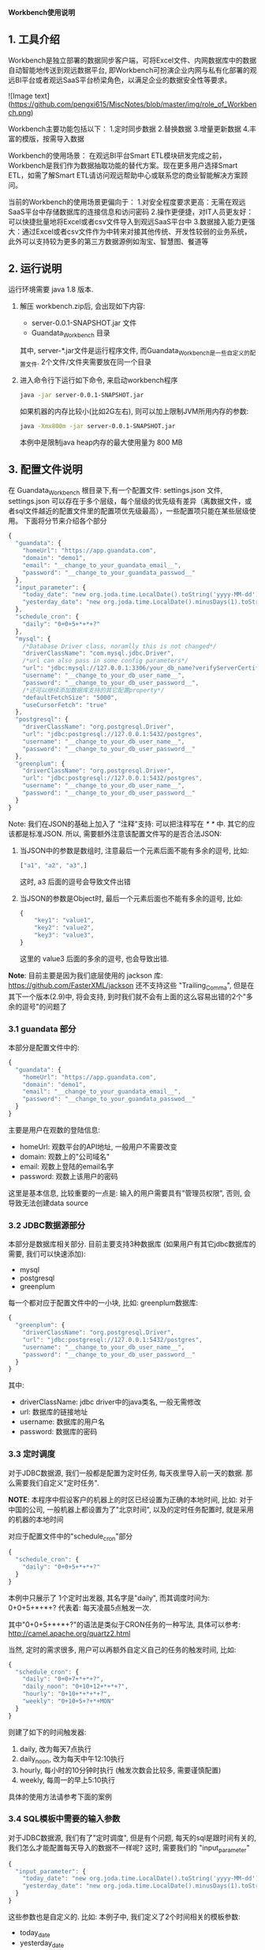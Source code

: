 ﻿*Workbench使用说明*

** 1. 工具介绍
Workbench是独立部署的数据同步客户端，可将Excel文件、内网数据库中的数据自动智能地传送到观远数据平台, 即Workbench可扮演企业内网与私有化部署的观远BI平台或者观远SaaS平台桥梁角色，以满足企业的数据安全性等要求。

![Image text](https://github.com/pengxi615/MiscNotes/blob/master/img/role_of_Workbench.png)

Workbench主要功能包括以下：
	1.定时同步数据
	2.替换数据
	3.增量更新数据
	4.丰富的模版，按需导入数据

Workbench的使用场景：
在观远BI平台Smart ETL模块研发完成之前，Workbench是我们作为数据抽取功能的替代方案。现在更多用户选择Smart ETL，如需了解Smart ETL请访问观远帮助中心或联系您的商业智能解决方案顾问。

当前的Workbench的使用场景更偏向于：
  1.对安全程度要求更高：无需在观远SaaS平台中存储数据库的连接信息和访问密码
  2.操作更便捷，对IT人员更友好：可以快捷批量地将Excel或者csv文件导入到观远SaaS平台中
  3.数据接入能力更强大：通过Excel或者csv文件作为中转来对接其他传统、开发性较弱的业务系统，此外可以支持较为更多的第三方数据源例如淘宝、智慧图、餐道等


** 2. 运行说明
运行环境需要 java 1.8 版本.

  1. 解压 workbench.zip后, 会出现如下内容:
    - server-0.0.1-SNAPSHOT.jar 文件
    - Guandata_Workbench 目录
    其中, server-*.jar文件是运行程序文件, 而Guandata_Workbench是一些自定义的配置文件. 2个文件/文件夹需要放在同一个目录
  2. 进入命令行下运行如下命令, 来启动workbench程序
     #+BEGIN_SRC sh
java -jar server-0.0.1-SNAPSHOT.jar
     #+END_SRC
     如果机器的内存比较小(比如2G左右), 则可以加上限制JVM所用内存的参数:
     #+BEGIN_SRC sh
java -Xmx800m -jar server-0.0.1-SNAPSHOT.jar
     #+END_SRC
     本例中是限制java heap内存的最大使用量为 800 MB

** 3. 配置文件说明
在 Guandata_Workbench 根目录下,有一个配置文件: settings.json 文件,  settings.json 可以存在于多个层级，每个层级的优先级有差异（离数据文件，或者sql文件越近的配置文件里的配置项优先级最高），一些配置项只能在某些层级使用。
下面将分节来介绍各个部分

#+BEGIN_SRC javascript
{
  "guandata": {
    "homeUrl": "https://app.guandata.com",
    "domain": "demo1",
    "email": "__change_to_your_guandata_email__",
    "password": "__change_to_your_guandata_passwod__"
  },
  "input_parameter": {
    "today_date": "new org.joda.time.LocalDate().toString('yyyy-MM-dd')",
    "yesterday_date": "new org.joda.time.LocalDate().minusDays(1).toString('yyyy-MM-dd')"
  },
  "schedule_cron": {
    "daily": "0+0+5+*+*+?"
  },
  "mysql": {
    /*Database Driver class, noramlly this is not changed*/
    "driverClassName": "com.mysql.jdbc.Driver",
    /*url can also pass in some config parameters*/
    "url": "jdbc:mysql://127.0.0.1:3306/your_db_name?verifyServerCertificate=false&useSSL=true",
    "username": "__change_to_your_db_user_name__",
    "password": "__change_to_your_db_user_password__",
    /*还可以继续添加数据库支持的其它配置property*/
    "defaultFetchSize": "5000",
    "useCursorFetch": "true"
  },
  "postgresql": {
    "driverClassName": "org.postgresql.Driver",
    "url": "jdbc:postgresql://127.0.0.1:5432/postgres",
    "username": "__change_to_your_db_user_name__",
    "password": "__change_to_your_db_user_password__"
  },
  "greenplum": {
    "driverClassName": "org.postgresql.Driver",
    "url": "jdbc:postgresql://127.0.0.1:5432/postgres",
    "username": "__change_to_your_db_user_name__",
    "password": "__change_to_your_db_user_password__"
  }
}
#+END_SRC

Note: 我们在JSON的基础上加入了 "注释"支持: 可以把注释写在 /* */ 中. 其它的应该都是标准JSON. 所以, 需要额外注意该配置文件写的是否合法JSON:
  1. 当JSON中的参数是数组时, 注意最后一个元素后面不能有多余的逗号, 比如:
     #+BEGIN_SRC javascript
["a1", "a2", "a3",]
     #+END_SRC
     这时, a3 后面的逗号会导致文件出错
  2. 当JSON的参数是Object时, 最后一个元素后面也不能有多余的逗号, 比如:
     #+BEGIN_SRC javascript
{
    "key1": "value1",
    "key2": "value2",
    "key3": "value3",
}
     #+END_SRC
     这里的 value3 后面的多余的逗号, 也会导致出错.

*Note*: 目前主要是因为我们底层使用的 jackson 库: https://github.com/FasterXML/jackson 还不支持这些 "Trailing_Comma", 但是在其下一个版本(2.9)中, 将会支持, 到时我们就不会有上面的这么容易出错的2个"多余的逗号"的问题了

*** 3.1 guandata 部分
本部分是配置文件中的:
#+BEGIN_SRC javascript
{
  "guandata": {
    "homeUrl": "https://app.guandata.com",
    "domain": "demo1",
    "email": "__change_to_your_guandata_email__",
    "password": "__change_to_your_guandata_passwod__"
  }
}
#+END_SRC

主要是用户在观数的登陆信息:
  - homeUrl: 观数平台的API地址, 一般用户不需要改变
  - domain: 观数上的"公司域名"
  - email: 观数上登陆的email名字
  - password: 观数上该用户的密码

这里是基本信息, 比较重要的一点是: 输入的用户需要具有"管理员权限", 否则, 会导致无法创建data source

*** 3.2 JDBC数据源部分
本部分是数据库相关部分. 目前主要支持3种数据库 (如果用户有其它jdbc数据库的需要, 我们可以快速添加):
  - mysql
  - postgresql
  - greenplum

每一个都对应于配置文件中的一小块, 比如: greenplum数据库:
#+BEGIN_SRC javascript
{
  "greenplum": {
    "driverClassName": "org.postgresql.Driver",
    "url": "jdbc:postgresql://127.0.0.1:5432/postgres",
    "username": "__change_to_your_db_user_name__",
    "password": "__change_to_your_db_user_password__"
  }
}
#+END_SRC

其中:
  - driverClassName: jdbc driver中的java类名, 一般无需修改
  - url: 数据库的链接地址
  - username: 数据库的用户名
  - password: 数据库的密码

*** 3.3 定时调度
对于JDBC数据源, 我们一般都是配置为定时任务, 每天夜里导入前一天的数据. 那么需要我们自定义"定时任务".

*NOTE*: 本程序中假设客户的机器上的时区已经设置为正确的本地时间, 比如: 对于中国的公司, 一般机器上都设置为了"北京时间", 以及的定时任务配置时, 就是采用的机器的本地时间

对应于配置文件中的"schedule_cron"部分
#+BEGIN_SRC javascript
{
  "schedule_cron": {
    "daily": "0+0+5+*+*+?"
  }
}
#+END_SRC

本例中只展示了 1个定时出发器, 其名字是"daily", 而其调度时间为: 0+0+5+*+*+?  代表着: 每天凌晨5点触发一次.

其中"0+0+5+*+*+?"的语法是类似于CRON任务的一种写法, 具体可以参考: http://camel.apache.org/quartz2.html 

当然, 定时的需求很多, 用户可以再额外自定义自己的任务的触发时间, 比如:

#+BEGIN_SRC javascript
{
  "schedule_cron": {
    "daily": "0+0+7+*+*+?",
    "daily_noon": "0+10+12+*+*+?",
    "hourly": "0+10+*+*+*+?",
    "weekly": "0+10+5+?+*+MON"
  }
}
#+END_SRC

则建了如下的时间触发器:
  1. daily, 改为每天7点执行
  2. daily_noon, 改为每天中午12:10执行
  3. hourly, 每小时的10分钟时执行 (触发次数会比较多, 需要谨慎配置)
  4. weekly, 每周一的早上5:10执行

具体的使用方法请参考下面的案例

*** 3.4 SQL模板中需要的输入参数
对于JDBC数据源, 我们有了"定时调度", 但是有个问题, 每天的sql是跟时间有关的, 我们怎么才能配置每天导入的数据不一样呢? 这时, 需要我们的 "input_parameter"

#+BEGIN_SRC javascript
{
  "input_parameter": {
    "today_date": "new org.joda.time.LocalDate().toString('yyyy-MM-dd')",
    "yesterday_date": "new org.joda.time.LocalDate().minusDays(1).toString('yyyy-MM-dd')"
  }
}
#+END_SRC

这些参数也是自定义的. 比如: 本例子中, 我们定义了2个时间相关的模板参数:
  - today_date
  - yesterday_date

比如: 今天是 2017年3月13日, 那么这两个参数的值将会自动算为:
  - today_date 为:  2017-03-13
  - yesterday_date 为: 2017-03-12

这个时候, 在SQL文件中, 我们只需要配置为如下SQL
#+BEGIN_SRC sql
select customer_id, max(customer_name), sum(sales)
from sales_orders
where order_date = '${yesterday_date}'
group by customer_id
#+END_SRC

在运行该sql时, ${yesterday_date} 将会被替换为 2017-03-12

当然, 日期的格式也可以定制: 比如, 公司的数据库中是用的类似于 "20170312"的格式来存储的日期, 那么我们可以配置为:
#+BEGIN_SRC javascript
{
  "input_parameter": {
    "yesterday_date_short": "new org.joda.time.LocalDate().minusDays(1).toString('yyyyMMdd')"
  }
}
#+END_SRC

那么这个参数的格式就是 "20170312"这种格式了 (唯一修改的地方是: 把日期的格式化string由 'yyyy-MM-dd' 替换为 'yyyyMMdd'

** 4. GreenPlum 实际示例
*** 4.1 定义调度的数据表
本次我们要导入的 "每天订单分析"数据是存储在 greenplum 数据库中, 并且该数据是每天早上5点钟来更新的. 那么, 我们可以首先在 Guandata_Workbench的 greenplum 子目录下, 先创建一个 命名为 "每天订单分析" 的子目录. 因为我们的 settings.json 文件中, 已经配置了如下的"定时器":

#+BEGIN_SRC javascript
{
  "schedule_cron": {
    "daily_07": "0+0+5+*+*+?"
  }
}
#+END_SRC

那么我们在 "Guandata_Workbench/greenplum/每天订单分析" 目录下, 建立一个 daily_order_analysis.daily_07.sql 的文件: 
#+BEGIN_SRC sql
select order_date, customer_id, max(customer_name), sum(sales)
from sales_orders
where order_date = '${yesterday_date}'
group by order_date, customer_id
#+END_SRC

对于文件名来说, "daily_order_analysis.daily_07.sql"的 "daily_order_analysis"部分不重要, 重要的是其后缀: ".daily_07.sql". 对于由 "daily_07": "0+0+5+*+*+?" 来触发的定时器, 其实现是: 当触发执行时, 自动遍历所有的以 ".daily_07.sql"结尾的sql, 并执行.

*NOTE: 这一步中一定要注意"数据表"的名字不会和现有表冲突. Workbench上传数据时, 会根据"数据表"名字来判断其是否已经存在, 如果已经存在, 则只做更新操作, 不会再新建表*

*** 4.2 配置主键 (去重)
因为定时任务执行是, 每天都会更新数据, 这样就会有以下情况出现:
  1. 对于同一个数据源, 有时候数值统计的sql有问题, 需要重新跑一下来覆盖之前的数据
  2. 数据在每天的上传时会有叠加的部分(比如: 每天都是统计前一周的每日数据)

默认不做处理时, 有可能会出现, 同样的一条数据上传了多次的情况, 造成数据统计出问题. 

解决方法: 指定某些列为"主键", 这样, 如果上传了2次数据, 系统也会根据"主键"来把重复的数据"去重".  注意: 被定义为主键的列, 其值不能为NULL 或者空字符串. ( Apache Cassandra的限制)

具体做法: 在数据源的表(本例中是"daily_order_analysis")目录下, 增加该数据源专有的 settings.json, 其内容是:
#+BEGIN_SRC javascript
{
    "table": {
        "columns": [
            {"name": "order_date", "isPrimaryKey": true},
            {"name": "customer_id", "isPrimaryKey": true}
        ]
    }
}
#+END_SRC
来表明, 本表中, "order_date"和"customer_id"来作为"去重"

本节配置好了以后, 即使同样的sql执行多次, 其结果也不会有重复.

*** 4.3 补之前的数据
有了上面2步, 我们就可以等明天触发器调度时, 来自动导入前一天的数据了. 但是我们经常还需要把之前的一段时间的历史数据导入到系统中. 那么, 做法也很简单, 在相同目录下(本例子中为:  "Guandata_Workbench/greenplum/每天订单分析"), 新建一个 "fill_data.once.sql", 其内容是:

#+BEGIN_SRC sql
select order_date, customer_id, max(customer_name), sum(sales)
from sales_orders
where order_date >= '2017-01-01' and order_date <= '2017-03-12'
group by order_date, customer_id
#+END_SRC

系统会马上把之前的数据补好

*提示: 需要在输入完所有的sql后, 再保存为 .once.sql*, 因为, 系统会时时刻刻监视着这些目录下的 以".once.sql"结尾的文件, 如果发现了, 则马上会执行该sql. 如果执行完, 会把这个文件的后缀由 ".once.sql" 改为: ".once.sql_FINISHED" 或者 ".once.sql_FAILED"

*** 4.4 上传时全量覆盖之前的数据 (请小心操作)
有的时候, 我们需要在本次上传数据前, 提前清空掉之前的数据, 而用本次上传的数据全量覆盖 (类似于sql中的 truncate table, 但是table本身的schema是不会变化的)

这时, 需要对于该表的settings.json中增加一个 overwriteExistingData 参数
#+BEGIN_SRC javascript
{
    "table": {
        "columns": [
            {"name": "order_date", "isPrimaryKey": true},
            {"name": "customer_id", "isPrimaryKey": true}
        ],
        "overwriteExistingData": true
    }
}
#+END_SRC

** 5. 导入Excel/CSV文件
和 "3. GreenPlum 实际示例" 中类似, 在 csv/excel 子目录下, 也可以先新建一个子目录, 来代表要上传的数据Table的名字, 然后把之前的csv文件直接放到该目录下来马上导入该文件到观数
** 6. 用Card内容作为数据源
和 "3. GreenPlum实际示例"类似, 支持马上导入 card内容(once), 和定时调度 (schedule)

同样需要配置主键(去重)等.

区别:
  1. 目录需要在 Guandata_Workbench/card/目录下. 同样新建该数据源的子目录
  2. 马上执行的任务是  your_card_id.once.card  文件, 文件内容为空就行.  需要把 `your_card_id` 替换为你的已经存在的card
  3. 对于定时调度. 可能需要配置另一个 schedule trigger, 比如: 原始一般导入文件都是 "daily" 这个trigger下(比如: 早上5点调度).  则可以新建一个trigger "daily_plus_1_hour", 让其在6点钟执行, 所以, 这时, 实际的空文件名字为:   your_card_id.daily_plus_1_hour.card

** 7. FAQ
*** FAQ 1. 如果我有多个 GreenPlum 数据库, 怎么办?
Q: 因为 Guandata_Workbench 下的settings.json文件中, 只能配置一个 GreenPlum 数据库, 那我要是有多个数据库要导入怎么办?

A: 把最常用的数据库信息放在原来的 settings.json 中, 对于其它的数据库, 在其数据表的子目录中, 比如: "Guandata_Workbench/greenplum/每天订单分析" 下的 settings.json 中, 加入以下信息 ("table"相关信息是之前就有的, 本次加入的是 greenplum 中的内容):
#+BEGIN_SRC javascript
{
    "table": {
        "columns": [
            {"name": "order_date", "isPrimaryKey": true},
            {"name": "customer_id", "isPrimaryKey": true}
        ]
    },
    "greenplum": {
        "url": "jdbc:postgresql://127.0.0.1:5432/new_database2",
        "username": "__change_to_your_db_user_name__",
        "password": "__change_to_your_db_user_password__"
  }
}
#+END_SRC
运行时, 数据表目录下的 settings.json 和 根目录下的 settings.json 会合并起来查找配置信息 (数据表下的文件优先级更高些)
